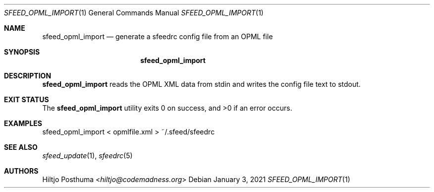 .Dd January 3, 2021
.Dt SFEED_OPML_IMPORT 1
.Os
.Sh NAME
.Nm sfeed_opml_import
.Nd generate a sfeedrc config file from an OPML file
.Sh SYNOPSIS
.Nm
.Sh DESCRIPTION
.Nm
reads the OPML XML data from stdin and writes the config file text to stdout.
.Sh EXIT STATUS
.Ex -std
.Sh EXAMPLES
.Bd -literal
sfeed_opml_import < opmlfile.xml > ~/.sfeed/sfeedrc
.Ed
.Sh SEE ALSO
.Xr sfeed_update 1 ,
.Xr sfeedrc 5
.Sh AUTHORS
.An Hiltjo Posthuma Aq Mt hiltjo@codemadness.org
